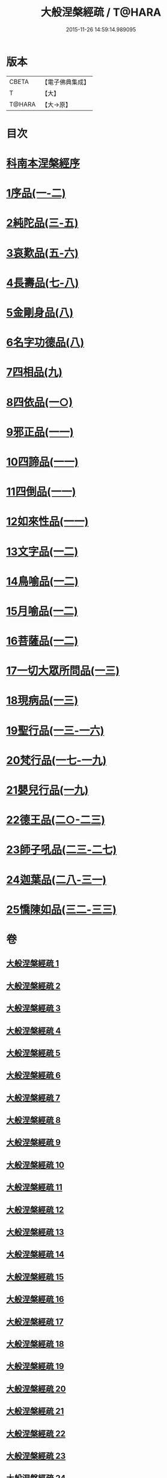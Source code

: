 #+TITLE: 大般涅槃經疏 / T@HARA
#+DATE: 2015-11-26 14:59:14.989095
* 版本
 |     CBETA|【電子佛典集成】|
 |         T|【大】     |
 |    T@HARA|【大→原】   |

* 目次
* [[file:KR6g0007_001.txt::001-0041c20][科南本涅槃經序]]
* [[file:KR6g0007_001.txt::0042a27][1序品(一-二)]]
* [[file:KR6g0007_003.txt::003-0052c23][2純陀品(三-五)]]
* [[file:KR6g0007_005.txt::0064c17][3哀歎品(五-六)]]
* [[file:KR6g0007_007.txt::007-0074c23][4長壽品(七-八)]]
* [[file:KR6g0007_008.txt::0082b13][5金剛身品(八)]]
* [[file:KR6g0007_008.txt::0085b25][6名字功德品(八)]]
* [[file:KR6g0007_009.txt::009-0086b14][7四相品(九)]]
* [[file:KR6g0007_010.txt::010-0093c16][8四依品(一○)]]
* [[file:KR6g0007_011.txt::011-0099c17][9邪正品(一一)]]
* [[file:KR6g0007_011.txt::0100c18][10四諦品(一一)]]
* [[file:KR6g0007_011.txt::0101b20][11四倒品(一一)]]
* [[file:KR6g0007_011.txt::0101c27][12如來性品(一一)]]
* [[file:KR6g0007_012.txt::012-0109b6][13文字品(一二)]]
* [[file:KR6g0007_012.txt::0110b14][14鳥喻品(一二)]]
* [[file:KR6g0007_012.txt::0112a5][15月喻品(一二)]]
* [[file:KR6g0007_012.txt::0113a9][16菩薩品(一二)]]
* [[file:KR6g0007_013.txt::013-0118a6][17一切大眾所問品(一三)]]
* [[file:KR6g0007_013.txt::0120a9][18現病品(一三)]]
* [[file:KR6g0007_013.txt::0121b25][19聖行品(一三-一六)]]
* [[file:KR6g0007_017.txt::017-0136c12][20梵行品(一七-一九)]]
* [[file:KR6g0007_019.txt::0152a23][21嬰兒行品(一九)]]
* [[file:KR6g0007_020.txt::020-0153b8][22德王品(二○-二三)]]
* [[file:KR6g0007_023.txt::0173b9][23師子吼品(二三-二七)]]
* [[file:KR6g0007_028.txt::028-0197a6][24迦葉品(二八-三一)]]
* [[file:KR6g0007_032.txt::032-0219a21][25憍陳如品(三二-三三)]]
* 卷
** [[file:KR6g0007_001.txt][大般涅槃經疏 1]]
** [[file:KR6g0007_002.txt][大般涅槃經疏 2]]
** [[file:KR6g0007_003.txt][大般涅槃經疏 3]]
** [[file:KR6g0007_004.txt][大般涅槃經疏 4]]
** [[file:KR6g0007_005.txt][大般涅槃經疏 5]]
** [[file:KR6g0007_006.txt][大般涅槃經疏 6]]
** [[file:KR6g0007_007.txt][大般涅槃經疏 7]]
** [[file:KR6g0007_008.txt][大般涅槃經疏 8]]
** [[file:KR6g0007_009.txt][大般涅槃經疏 9]]
** [[file:KR6g0007_010.txt][大般涅槃經疏 10]]
** [[file:KR6g0007_011.txt][大般涅槃經疏 11]]
** [[file:KR6g0007_012.txt][大般涅槃經疏 12]]
** [[file:KR6g0007_013.txt][大般涅槃經疏 13]]
** [[file:KR6g0007_014.txt][大般涅槃經疏 14]]
** [[file:KR6g0007_015.txt][大般涅槃經疏 15]]
** [[file:KR6g0007_016.txt][大般涅槃經疏 16]]
** [[file:KR6g0007_017.txt][大般涅槃經疏 17]]
** [[file:KR6g0007_018.txt][大般涅槃經疏 18]]
** [[file:KR6g0007_019.txt][大般涅槃經疏 19]]
** [[file:KR6g0007_020.txt][大般涅槃經疏 20]]
** [[file:KR6g0007_021.txt][大般涅槃經疏 21]]
** [[file:KR6g0007_022.txt][大般涅槃經疏 22]]
** [[file:KR6g0007_023.txt][大般涅槃經疏 23]]
** [[file:KR6g0007_024.txt][大般涅槃經疏 24]]
** [[file:KR6g0007_025.txt][大般涅槃經疏 25]]
** [[file:KR6g0007_026.txt][大般涅槃經疏 26]]
** [[file:KR6g0007_027.txt][大般涅槃經疏 27]]
** [[file:KR6g0007_028.txt][大般涅槃經疏 28]]
** [[file:KR6g0007_029.txt][大般涅槃經疏 29]]
** [[file:KR6g0007_030.txt][大般涅槃經疏 30]]
** [[file:KR6g0007_031.txt][大般涅槃經疏 31]]
** [[file:KR6g0007_032.txt][大般涅槃經疏 32]]
** [[file:KR6g0007_033.txt][大般涅槃經疏 33]]
